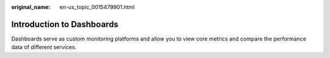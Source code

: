 :original_name: en-us_topic_0015479901.html

.. _en-us_topic_0015479901:

Introduction to Dashboards
==========================

Dashboards serve as custom monitoring platforms and allow you to view core metrics and compare the performance data of different services.
